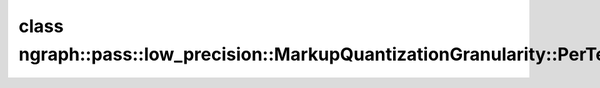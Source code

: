 .. index:: pair: class; ngraph::pass::low_precision::MarkupQuantizationGranularity::PerTensorQuantization
.. _doxid-classngraph_1_1pass_1_1low__precision_1_1_markup_quantization_granularity_1_1_per_tensor_quantization:

class ngraph::pass::low_precision::MarkupQuantizationGranularity::PerTensorQuantization
=======================================================================================






.. ref-code-block:: cpp
	:class: doxyrest-overview-code-block

	#include <markup_quantization_granularity.hpp>
	
	class PerTensorQuantization
	{
	public:
		// fields
	
		bool :target:`versionIsRequired<doxid-classngraph_1_1pass_1_1low__precision_1_1_markup_quantization_granularity_1_1_per_tensor_quantization_1adb7c1617b98f736fa5d0933a3add95ec>`;
		std::unordered_map<uint64_t, std::vector<:ref:`PortQuantizationGranularityRestriction<doxid-classngraph_1_1pass_1_1low__precision_1_1_port_quantization_granularity_restriction>`>> :target:`portsByVersion<doxid-classngraph_1_1pass_1_1low__precision_1_1_markup_quantization_granularity_1_1_per_tensor_quantization_1a6c48fd6873b426abcb12fae82c5b0d1b>`;

		// construction
	
		:target:`PerTensorQuantization<doxid-classngraph_1_1pass_1_1low__precision_1_1_markup_quantization_granularity_1_1_per_tensor_quantization_1a77e7b11c13398097bc486821d0518072>`(const bool versionIsRequired);

		// methods
	
		void :target:`add<doxid-classngraph_1_1pass_1_1low__precision_1_1_markup_quantization_granularity_1_1_per_tensor_quantization_1ac834f45d1b3f26cada5fa8ac1fbda971>`(
			const uint64_t version,
			const std::vector<:ref:`PortQuantizationGranularityRestriction<doxid-classngraph_1_1pass_1_1low__precision_1_1_port_quantization_granularity_restriction>`>& restrictions
			);
	};

